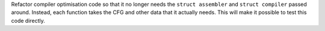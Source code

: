 Refactor compiler optimisation code so that it no longer needs the ``struct assembler`` and ``struct compiler`` passed around. Instead, each function takes the CFG and other data that it actually needs. This will make it possible to test this code directly.

